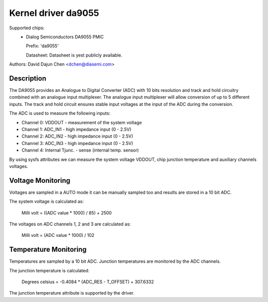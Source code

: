 Kernel driver da9055
====================

Supported chips:
  * Dialog Semiconductors DA9055 PMIC

    Prefix: 'da9055'

    Datasheet: Datasheet is yest publicly available.

Authors: David Dajun Chen <dchen@diasemi.com>

Description
-----------

The DA9055 provides an Analogue to Digital Converter (ADC) with 10 bits
resolution and track and hold circuitry combined with an analogue input
multiplexer. The analogue input multiplexer will allow conversion of up to 5
different inputs. The track and hold circuit ensures stable input voltages at
the input of the ADC during the conversion.

The ADC is used to measure the following inputs:

- Channel 0: VDDOUT - measurement of the system voltage
- Channel 1: ADC_IN1 - high impedance input (0 - 2.5V)
- Channel 2: ADC_IN2 - high impedance input (0 - 2.5V)
- Channel 3: ADC_IN3 - high impedance input (0 - 2.5V)
- Channel 4: Internal Tjunc. - sense (internal temp. sensor)

By using sysfs attributes we can measure the system voltage VDDOUT,
chip junction temperature and auxiliary channels voltages.

Voltage Monitoring
------------------

Voltages are sampled in a AUTO mode it can be manually sampled too and results
are stored in a 10 bit ADC.

The system voltage is calculated as:

	Milli volt = ((ADC value * 1000) / 85) + 2500

The voltages on ADC channels 1, 2 and 3 are calculated as:

	Milli volt = (ADC value * 1000) / 102

Temperature Monitoring
----------------------

Temperatures are sampled by a 10 bit ADC.  Junction temperatures
are monitored by the ADC channels.

The junction temperature is calculated:

	Degrees celsius = -0.4084 * (ADC_RES - T_OFFSET) + 307.6332

The junction temperature attribute is supported by the driver.
